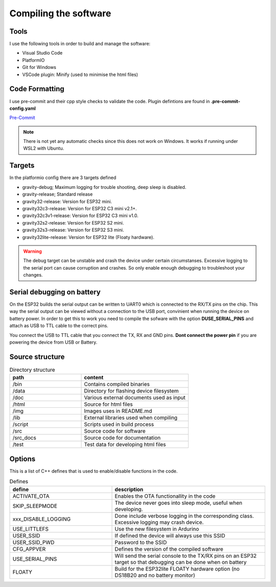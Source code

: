 .. _compiling-the-software:

Compiling the software
######################

Tools
=====
I use the following tools in order to build and manage the software:

* Visual Studio Code
* PlatformIO
* Git for Windows
* VSCode plugin: Minify (used to minimise the html files)

Code Formatting
===============
I use pre-commit and their cpp style checks to validate the code. Plugin defintions are found in **.pre-commit-config.yaml**

`Pre-Commit <https://www.pre-commit.com>`_

.. note::

  There is not yet any automatic checks since this does not work on Windows. It works if running under WSL2 with Ubuntu.


Targets 
=======
In the platformio config there are 3 targets defined

* gravity-debug; Maximum logging for trouble shooting, deep sleep is disabled.
* gravity-release; Standard release
* gravity32-release: Version for ESP32 mini.
* gravity32c3-release: Version for ESP32 C3 mini v2.1+.
* gravity32c3v1-release: Version for ESP32 C3 mini v1.0.
* gravity32s2-release: Version for ESP32 S2 mini.
* gravity32s3-release: Version for ESP32 S3 mini.
* gravity32lite-release: Version for ESP32 lite (Floaty hardware).

.. warning::
  The debug target can be unstable and crash the device under certain circumstanses. Excessive logging to the serial port can cause corruption and crashes. 
  So only enable enough debugging to troubleshoot your changes.

Serial debugging on battery
===========================

.. image:: images/serial.png
  :width: 600
  :alt: Serial output

On the ESP32 builds the serial output can be  written to UART0 which is connected to the RX/TX pins on the chip. This way the serial output can be viewed 
without a connection to the USB port, convinient when running the device on battery power. In order to get this to work you need to compile the sofware 
with the option **DUSE_SERIAL_PINS** and attach as USB to TTL cable to the correct pins. 

You connect the USB to TTL cable that you connect the TX, RX and GND pins. **Dont connect the power pin** if you are powering the device from USB or Battery.

.. image:: images/usb-ttl.jpg
  :width: 300
  :alt: USB to TTL cable

.. image:: images/serial_esp32c3.jpg
  :width: 300
  :alt: Serial output ESP32c3

Source structure 
================
.. list-table:: Directory structure
   :widths: 40 60
   :header-rows: 1

   * - path
     - content
   * - /bin
     - Contains compiled binaries
   * - /data
     - Directory for flashing device filesystem
   * - /doc
     - Various external documents used as input
   * - /html
     - Source for html files
   * - /img
     - Images uses in README.md
   * - /lib
     - External libraries used when compiling
   * - /script
     - Scripts used in build process
   * - /src
     - Source code for software
   * - /src_docs
     - Source code for documentation
   * - /test
     - Test data for developing html files


Options 
=======
This is a list of C++ defines that is used to enable/disable functions in the code.

.. list-table:: Defines
   :widths: 40 60
   :header-rows: 1

   * - define
     - description
   * - ACTIVATE_OTA
     - Enables the OTA functionallity in the code
   * - SKIP_SLEEPMODE
     - The device never goes into sleep mode, useful when developing.
   * - xxx_DISABLE_LOGGING
     - Done include verbose logging in the corresponding class. Excessive logging may crash device.
   * - USE_LITTLEFS
     - Use the new filesystem in Ardurino
   * - USER_SSID
     - If defined the device will always use this SSID
   * - USER_SSID_PWD
     - Password to the SSID
   * - CFG_APPVER
     - Defines the version of the compiled software
   * - USE_SERIAL_PINS
     - Will send the serial console to the TX/RX pins on an ESP32 target so that debugging can be done when on battery
   * - FLOATY
     - Build for the ESP32lite FLOATY hardware option (no DS18B20 and no battery monitor)
